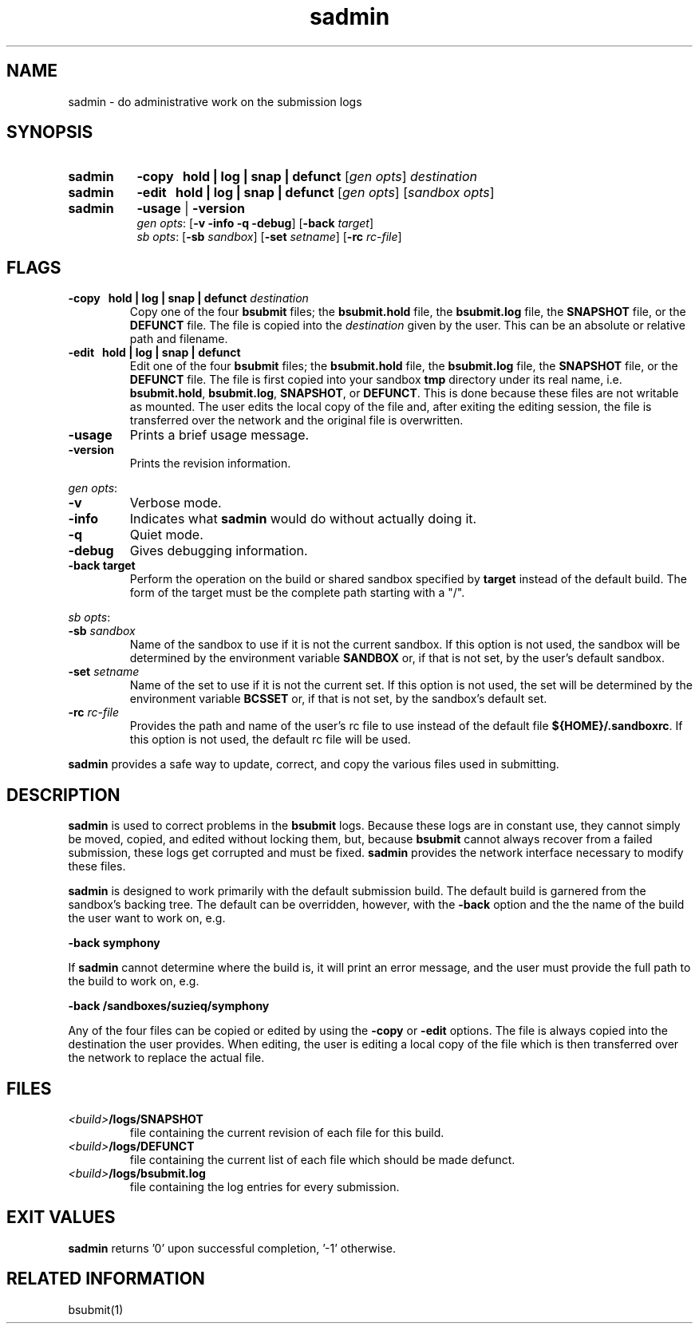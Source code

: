.\"
.\" @OSF_FREE_COPYRIGHT@
.\" COPYRIGHT NOTICE
.\" Copyright (c) 1992, 1991, 1990  
.\" Open Software Foundation, Inc. 
.\"  
.\" Permission is hereby granted to use, copy, modify and freely distribute 
.\" the software in this file and its documentation for any purpose without 
.\" fee, provided that the above copyright notice appears in all copies and 
.\" that both the copyright notice and this permission notice appear in 
.\" supporting documentation.  Further, provided that the name of Open 
.\" Software Foundation, Inc. ("OSF") not be used in advertising or 
.\" publicity pertaining to distribution of the software without prior 
.\" written permission from OSF.  OSF makes no representations about the 
.\" suitability of this software for any purpose.  It is provided "as is" 
.\" without express or implied warranty. 
.\"
.\"
.\" HISTORY
.\" $Log: sadmin.1,v $
.\" Revision 1.7.8.1  1994/01/11  14:58:08  marty
.\" 	CR 759 - Update man page for sadmin.
.\" 	[1994/01/11  14:57:53  marty]
.\"
.\" Revision 1.7.6.1  1993/09/14  00:41:38  marty
.\" 	CR # 623
.\" 	[1993/09/14  00:39:36  marty]
.\" 
.\" Revision 1.7.4.2  1993/04/21  18:42:28  damon
.\" 	CR 421. Updated for 2.3
.\" 	[1993/04/21  18:39:44  damon]
.\" 
.\" Revision 1.7.2.2  1992/12/03  17:24:38  damon
.\" 	ODE 2.2 CR 183. Added CMU notice
.\" 	[1992/12/03  17:10:23  damon]
.\" 
.\" Revision 1.7  1991/12/05  21:15:38  devrcs
.\" 	Added _FREE_ to copyright marker
.\" 	[91/08/01  08:15:24  mckeen]
.\" 
.\" 	Updated to match addition of tracking
.\" 	[90/12/05  15:03:57  randyb]
.\" 
.\" 	Modified to agree with changes for network access to log files.
.\" 	[90/11/30  11:39:22  randyb]
.\" 
.\" 	Changed -target to -b to match bsubmit.
.\" 	[90/11/14  09:55:00  randyb]
.\" 
.\" Revision 1.5  90/12/06  14:21:25  devrcs
.\" 	Cleanup copyright and history log comments.
.\" 	[90/11/15  11:46:57  gm]
.\" 
.\" Revision 1.4  90/10/07  21:57:04  devrcs
.\" 	Added EndLog Marker.
.\" 	[90/09/29  14:13:33  gm]
.\" 
.\" Revision 1.3  90/07/27  11:11:04  devrcs
.\" 	Changes made for sadmin
.\" 	[90/07/16  12:58:10  randyb]
.\" 
.\" Revision 1.2  90/07/17  12:37:27  devrcs
.\" 	Initial revision
.\" 	[90/07/09  09:41:13  randyb]
.\" 
.\" $EndLog$
.\"
.TH sadmin 1 4/21/93
.ds ]W ODE 2.3
.SH NAME
sadmin \- do administrative work on the submission logs
.SH SYNOPSIS
.IP \fBsadmin\fR 8
\fB-copy \ \ hold | log | snap | defunct\fR [\fIgen opts\fR] \fIdestination\fR
.IP \fBsadmin\fR 8
\fB-edit \ \ hold | log | snap | defunct\fR [\fIgen opts\fR]
[\fIsandbox opts\fR]
.IP \fBsadmin\fR 8
\fB-usage \fR|\fB -version\fR
.ti 6
\fIgen opts\fR: [\fB-v -info -q -debug\fR] [\fB-back \fItarget\fR]
.ti 6
\fIsb opts\fR: [\fB-sb \fIsandbox\fR] [\fB-set \fIsetname\fR]
[\fB-rc \fIrc-file\fR] 
.SH FLAGS
.IP "\fB-copy \ \ hold | log | snap | defunct\fR \fIdestination\fR"
Copy one of the four \fBbsubmit\fR files; the \fBbsubmit.hold\fR file,
the \fBbsubmit.log\fR file, the \fBSNAPSHOT\fR file, or the \fBDEFUNCT\fR file.
The file is copied into the \fIdestination\fR given by the user.
This can be an absolute or relative path and filename.
.IP "\fB-edit \ \ hold | log | snap | defunct\fR"
Edit one of the four \fBbsubmit\fR files; the \fBbsubmit.hold\fR file,
the \fBbsubmit.log\fR file, the \fBSNAPSHOT\fR file, or the \fBDEFUNCT\fR file.
The file is first copied into your sandbox \fBtmp\fR directory under its
real name, i.e. \fBbsubmit.hold\fR, \fBbsubmit.log\fR, \fBSNAPSHOT\fR, or
\fBDEFUNCT\fR.
This is done because these files are not writable as mounted.
The user edits the local copy of the file and, after exiting the editing
session, the file is transferred over the network and the original file is
overwritten.
.IP "\fB\-usage\fR"
Prints a brief usage message.
.IP "\fB\-version\fR"
Prints the revision information.
.P
.ti 2
\fIgen opts\fR:
.IP "\fB-v\fR
Verbose mode.
.IP "\fB-info\fR
Indicates what \fBsadmin\fR would do without actually doing it.
.IP "\fB-q\fR
Quiet mode.
.IP "\fB-debug\fR
Gives debugging information.
.IP "\fB-back \fBtarget\fR
Perform the operation on the build or shared sandbox specified by \fBtarget\fR
instead of the default build.
The form of the target must be the complete path starting with a "/".
.P
.ti 2
\fIsb opts\fR:
.IP "\fB-sb \fIsandbox\fR"
Name of the sandbox to use if it is not the current sandbox.
If this option is not used, the sandbox will be determined by the
environment variable \fBSANDBOX\fR or, if that is not set, by
the user's default sandbox.
.IP "\fB-set \fIsetname\fR"
Name of the set to use if it is not the current set.
If this option is not used, the set will be determined by the
environment variable \fBBCSSET\fR or, if that is not set, by
the sandbox's default set.
.IP "\fB\-rc \fIrc-file\fR"
Provides the path and name of the user's rc file to use instead of
the default file \fB${HOME}/.sandboxrc\fR.
If this option is not used, the default rc file will be used.
.P
\fBsadmin\fR provides a safe way to update, correct, and copy the
various files used in submitting.

.SH DESCRIPTION
.P
\fBsadmin\fR is used to correct problems in the \fBbsubmit\fR logs.
Because these logs are in constant use, they cannot simply be moved,
copied, and edited without locking them,
but, because \fBbsubmit\fR cannot always recover from a failed submission,
these logs get corrupted and must be fixed.
\fBsadmin\fR provides the network
interface necessary to modify these files.
.P
\fBsadmin\fR is designed to work primarily with the default submission
build.
The default build is garnered from the sandbox's backing tree.
The default can be overridden, however, with the \fB-back\fR option and the
the name of the build the user want to work on, e.g.
.P
.ti 4
.B "-back symphony"
.P
If \fBsadmin\fR cannot determine where the build is, it will print an
error message, and the user must provide the full path to the build to
work on, e.g.
.P
.ti 4
.B "-back /sandboxes/suzieq/symphony"
.P
Any of the four files can be copied or edited by using the
\fB-copy\fR or \fB-edit\fR options.
The file is always copied into the destination the user provides.
When editing, the user is editing a local copy of the file which is
then transferred over the network to replace the actual file.
.P
.SH FILES
.P
.IP \fI<build>\fB/logs/SNAPSHOT\fR 
file containing the current revision of each file for this build.
.IP \fI<build>\fB/logs/DEFUNCT\fR 
file containing the current list of each file which should be made defunct.
.IP \fI<build>\fB/logs/bsubmit.log\fR 
file containing the log entries for every submission.

.SH EXIT VALUES
.P
\fBsadmin\fR returns '0' upon successful completion, '-1' otherwise.

.SH RELATED INFORMATION
.P
bsubmit(1)
